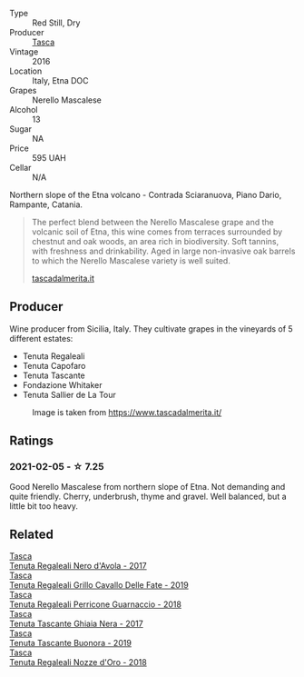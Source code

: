 #+attr_html: :class wine-main-image
[[file:/images/unknown-wine.webp]]

- Type :: Red Still, Dry
- Producer :: [[barberry:/producers/0ce1f9a6-ccd5-49d9-ba2b-951d5959d5da][Tasca]]
- Vintage :: 2016
- Location :: Italy, Etna DOC
- Grapes :: Nerello Mascalese
- Alcohol :: 13
- Sugar :: NA
- Price :: 595 UAH
- Cellar :: N/A

Northern slope of the Etna volcano - Contrada Sciaranuova, Piano Dario, Rampante, Catania.

#+begin_quote
The perfect blend between the Nerello Mascalese grape and the volcanic soil of Etna, this wine comes from terraces surrounded by chestnut and oak woods, an area rich in biodiversity. Soft tannins, with freshness and drinkability. Aged in large non-invasive oak barrels to which the Nerello Mascalese variety is well suited.

[[https://www.tascadalmerita.it/en/wine/ghiaia-nera/][tascadalmerita.it]]
#+end_quote

** Producer

Wine producer from Sicilia, Italy. They cultivate grapes in the vineyards of 5 different estates:

- Tenuta Regaleali
- Tenuta Capofaro
- Tenuta Tascante
- Fondazione Whitaker
- Tenuta Sallier de La Tour

#+caption: Image is taken from https://www.tascadalmerita.it/
[[file:/images/1c/b7072d-026c-4621-a833-18e6c9dc5725/2021-01-22-11-23-31-mappa-sicilia-tascadalmerita.webp]]

** Ratings

*** 2021-02-05 - ☆ 7.25

Good Nerello Mascalese from northern slope of Etna. Not demanding and quite friendly. Cherry, underbrush, thyme and gravel. Well balanced, but a little bit too heavy.

** Related

#+begin_export html
<div class="flex-container">
  <a class="flex-item flex-item-left" href="/wines/653c1641-771c-4df8-baee-ee42e31af38a.html">
    <img class="flex-bottle" src="/images/65/3c1641-771c-4df8-baee-ee42e31af38a/2020-08-12-08-04-34-CFA56B8F-5280-40EB-B95E-9013ECAF101F-1-105-c.webp"></img>
    <section class="h text-small text-lighter">Tasca</section>
    <section class="h text-bolder">Tenuta Regaleali Nero d'Avola - 2017</section>
  </a>

  <a class="flex-item flex-item-right" href="/wines/691d0b6c-4baf-4026-9f7a-36e86f81a007.html">
    <img class="flex-bottle" src="/images/69/1d0b6c-4baf-4026-9f7a-36e86f81a007/2022-08-21-20-27-53-IMG-1699.webp"></img>
    <section class="h text-small text-lighter">Tasca</section>
    <section class="h text-bolder">Tenuta Regaleali Grillo Cavallo Delle Fate - 2019</section>
  </a>

  <a class="flex-item flex-item-left" href="/wines/76eeb8f3-6999-43cc-9a7f-5187de72fc36.html">
    <img class="flex-bottle" src="/images/76/eeb8f3-6999-43cc-9a7f-5187de72fc36/2022-08-29-16-21-23-F9AA96AF-77BE-4A44-B4DD-EF5443E00008-1-105-c.webp"></img>
    <section class="h text-small text-lighter">Tasca</section>
    <section class="h text-bolder">Tenuta Regaleali Perricone Guarnaccio - 2018</section>
  </a>

  <a class="flex-item flex-item-right" href="/wines/c0c06686-36ba-4615-a3d8-fc1fe2110ada.html">
    <img class="flex-bottle" src="/images/c0/c06686-36ba-4615-a3d8-fc1fe2110ada/2022-08-29-16-39-05-056D50F7-1A4B-47B5-8AF4-84DD8D1C5EE5-1-105-c.webp"></img>
    <section class="h text-small text-lighter">Tasca</section>
    <section class="h text-bolder">Tenuta Tascante Ghiaia Nera - 2017</section>
  </a>

  <a class="flex-item flex-item-left" href="/wines/dd1de12a-14c9-4d62-b429-e71259293d77.html">
    <img class="flex-bottle" src="/images/dd/1de12a-14c9-4d62-b429-e71259293d77/2022-06-05-10-54-20-4E514A68-3C94-4708-A0B2-CBA77E479A0B-1-105-c.webp"></img>
    <section class="h text-small text-lighter">Tasca</section>
    <section class="h text-bolder">Tenuta Tascante Buonora - 2019</section>
  </a>

  <a class="flex-item flex-item-right" href="/wines/e8f282e6-b655-435b-91e3-1966dbde5b25.html">
    <img class="flex-bottle" src="/images/e8/f282e6-b655-435b-91e3-1966dbde5b25/2022-06-05-11-13-19-569DF9E9-240E-4AC1-8E85-33F9ED84D525-1-105-c.webp"></img>
    <section class="h text-small text-lighter">Tasca</section>
    <section class="h text-bolder">Tenuta Regaleali Nozze d'Oro - 2018</section>
  </a>

</div>
#+end_export
